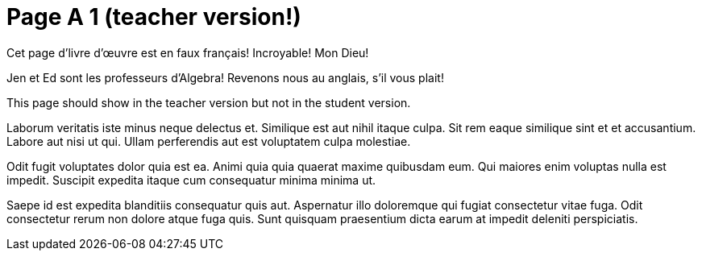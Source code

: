 = Page A 1 (teacher version!)

Cet page d’livre d’œuvre est en faux français! Incroyable! Mon Dieu!

Jen et Ed sont les professeurs d’Algebra! Revenons nous au
anglais, s’il vous plait!

This page should show in the teacher version but not in the
student version.

Laborum veritatis iste minus neque delectus et. Similique est aut
nihil itaque culpa. Sit rem eaque similique sint et et
accusantium. Labore aut nisi ut qui. Ullam perferendis aut est
voluptatem culpa molestiae.

Odit fugit voluptates dolor quia est ea. Animi quia quia quaerat
maxime quibusdam eum. Qui maiores enim voluptas nulla est
impedit. Suscipit expedita itaque cum consequatur minima minima
ut.

Saepe id est expedita blanditiis consequatur quis aut. Aspernatur
illo doloremque qui fugiat consectetur vitae fuga. Odit
consectetur rerum non dolore atque fuga quis. Sunt quisquam
praesentium dicta earum at impedit deleniti perspiciatis.
